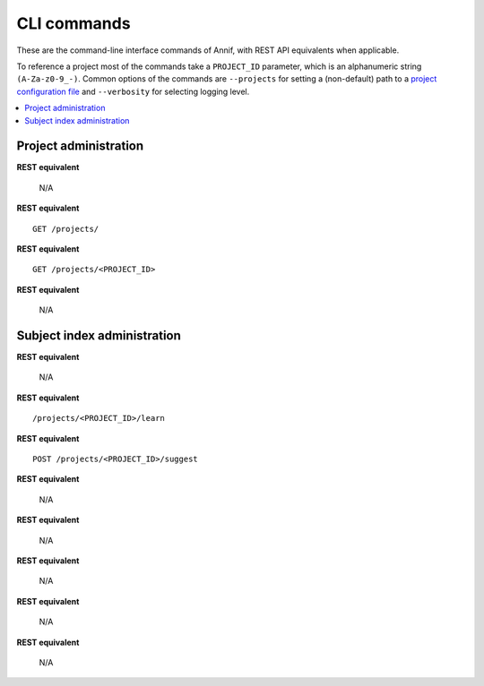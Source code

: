 ############
CLI commands
############

These are the command-line interface commands of Annif, with REST API
equivalents when applicable.

To reference a project most of the commands take a ``PROJECT_ID`` parameter,
which is an alphanumeric string ``(A-Za-z0-9_-)``. Common options of the
commands are ``--projects`` for setting a (non-default) path to a `project
configuration file
<https://github.com/NatLibFi/Annif/wiki/Project-configuration>`_ and
``--verbosity`` for selecting logging level.

.. contents::
   :local:
   :backlinks: none

**********************
Project administration
**********************

.. click:: annif.cli:run_loadvoc
   :prog: annif loadvoc

**REST equivalent**

   N/A

.. click:: annif.cli:run_list_projects
   :prog: annif list-projects

**REST equivalent**
::

   GET /projects/

.. click:: annif.cli:run_show_project
   :prog: annif show-project

**REST equivalent**
::

   GET /projects/<PROJECT_ID>

.. click:: annif.cli:run_clear_project
   :prog: annif clear-project

**REST equivalent**

   N/A

****************************
Subject index administration
****************************

.. click:: annif.cli:run_train
   :prog: annif train

**REST equivalent**

   N/A

.. click:: annif.cli:run_learn
   :prog: annif learn

**REST equivalent**
::

   /projects/<PROJECT_ID>/learn

.. click:: annif.cli:run_suggest
   :prog: annif suggest

**REST equivalent**
::

   POST /projects/<PROJECT_ID>/suggest

.. click:: annif.cli:run_eval
   :prog: annif eval

**REST equivalent**

   N/A

.. click:: annif.cli:run_optimize
   :prog: annif optimize

**REST equivalent**

   N/A

.. click:: annif.cli:run_index
   :prog: annif index

**REST equivalent**

   N/A

.. click:: annif.cli:run_hyperopt
   :prog: annif hyperopt

**REST equivalent**

   N/A

.. click:: flask.cli:run_command
   :prog: annif run

**REST equivalent**

   N/A
